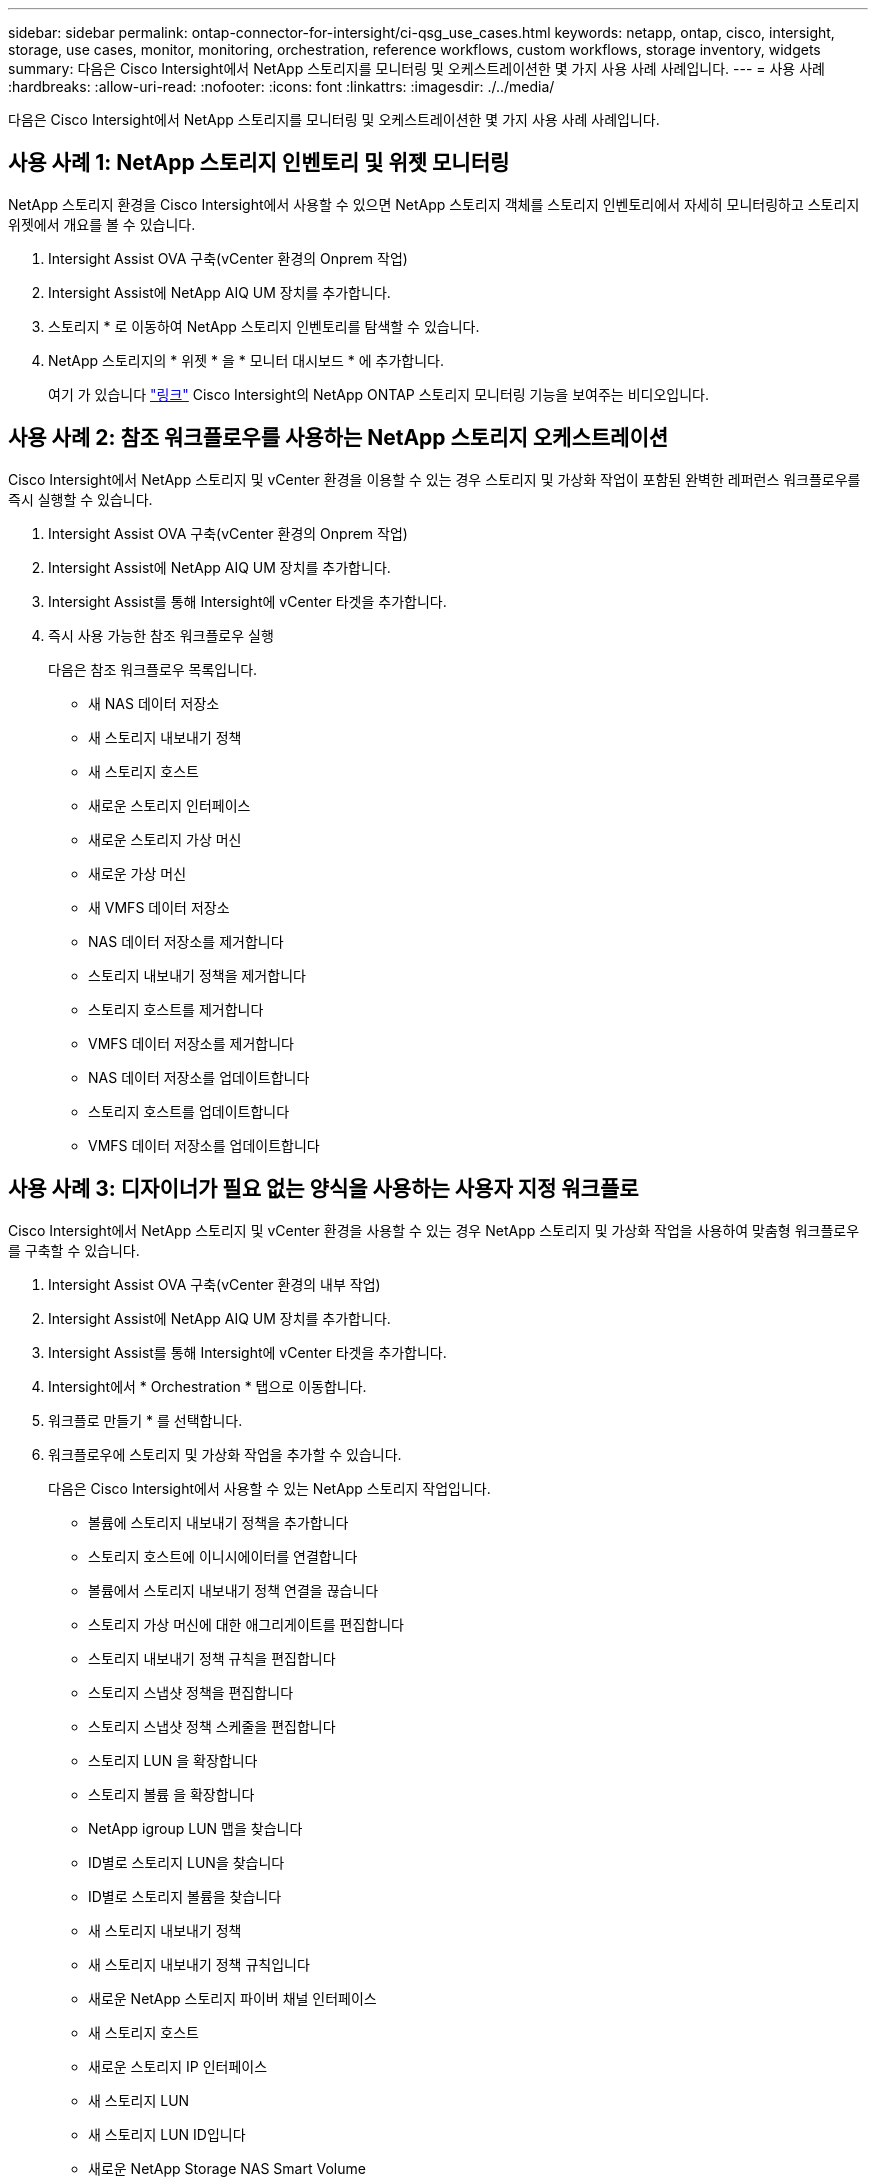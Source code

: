 ---
sidebar: sidebar 
permalink: ontap-connector-for-intersight/ci-qsg_use_cases.html 
keywords: netapp, ontap, cisco, intersight, storage, use cases, monitor, monitoring, orchestration, reference workflows, custom workflows, storage inventory, widgets 
summary: 다음은 Cisco Intersight에서 NetApp 스토리지를 모니터링 및 오케스트레이션한 몇 가지 사용 사례 사례입니다. 
---
= 사용 사례
:hardbreaks:
:allow-uri-read: 
:nofooter: 
:icons: font
:linkattrs: 
:imagesdir: ./../media/


[role="lead"]
다음은 Cisco Intersight에서 NetApp 스토리지를 모니터링 및 오케스트레이션한 몇 가지 사용 사례 사례입니다.



== 사용 사례 1: NetApp 스토리지 인벤토리 및 위젯 모니터링

NetApp 스토리지 환경을 Cisco Intersight에서 사용할 수 있으면 NetApp 스토리지 객체를 스토리지 인벤토리에서 자세히 모니터링하고 스토리지 위젯에서 개요를 볼 수 있습니다.

. Intersight Assist OVA 구축(vCenter 환경의 Onprem 작업)
. Intersight Assist에 NetApp AIQ UM 장치를 추가합니다.
. 스토리지 * 로 이동하여 NetApp 스토리지 인벤토리를 탐색할 수 있습니다.
. NetApp 스토리지의 * 위젯 * 을 * 모니터 대시보드 * 에 추가합니다.
+
여기 가 있습니다 https://tv.netapp.com/detail/video/6228096841001["링크"^] Cisco Intersight의 NetApp ONTAP 스토리지 모니터링 기능을 보여주는 비디오입니다.





== 사용 사례 2: 참조 워크플로우를 사용하는 NetApp 스토리지 오케스트레이션

Cisco Intersight에서 NetApp 스토리지 및 vCenter 환경을 이용할 수 있는 경우 스토리지 및 가상화 작업이 포함된 완벽한 레퍼런스 워크플로우를 즉시 실행할 수 있습니다.

. Intersight Assist OVA 구축(vCenter 환경의 Onprem 작업)
. Intersight Assist에 NetApp AIQ UM 장치를 추가합니다.
. Intersight Assist를 통해 Intersight에 vCenter 타겟을 추가합니다.
. 즉시 사용 가능한 참조 워크플로우 실행
+
다음은 참조 워크플로우 목록입니다.

+
** 새 NAS 데이터 저장소
** 새 스토리지 내보내기 정책
** 새 스토리지 호스트
** 새로운 스토리지 인터페이스
** 새로운 스토리지 가상 머신
** 새로운 가상 머신
** 새 VMFS 데이터 저장소
** NAS 데이터 저장소를 제거합니다
** 스토리지 내보내기 정책을 제거합니다
** 스토리지 호스트를 제거합니다
** VMFS 데이터 저장소를 제거합니다
** NAS 데이터 저장소를 업데이트합니다
** 스토리지 호스트를 업데이트합니다
** VMFS 데이터 저장소를 업데이트합니다






== 사용 사례 3: 디자이너가 필요 없는 양식을 사용하는 사용자 지정 워크플로

Cisco Intersight에서 NetApp 스토리지 및 vCenter 환경을 사용할 수 있는 경우 NetApp 스토리지 및 가상화 작업을 사용하여 맞춤형 워크플로우를 구축할 수 있습니다.

. Intersight Assist OVA 구축(vCenter 환경의 내부 작업)
. Intersight Assist에 NetApp AIQ UM 장치를 추가합니다.
. Intersight Assist를 통해 Intersight에 vCenter 타겟을 추가합니다.
. Intersight에서 * Orchestration * 탭으로 이동합니다.
. 워크플로 만들기 * 를 선택합니다.
. 워크플로우에 스토리지 및 가상화 작업을 추가할 수 있습니다.
+
다음은 Cisco Intersight에서 사용할 수 있는 NetApp 스토리지 작업입니다.

+
** 볼륨에 스토리지 내보내기 정책을 추가합니다
** 스토리지 호스트에 이니시에이터를 연결합니다
** 볼륨에서 스토리지 내보내기 정책 연결을 끊습니다
** 스토리지 가상 머신에 대한 애그리게이트를 편집합니다
** 스토리지 내보내기 정책 규칙을 편집합니다
** 스토리지 스냅샷 정책을 편집합니다
** 스토리지 스냅샷 정책 스케줄을 편집합니다
** 스토리지 LUN 을 확장합니다
** 스토리지 볼륨 을 확장합니다
** NetApp igroup LUN 맵을 찾습니다
** ID별로 스토리지 LUN을 찾습니다
** ID별로 스토리지 볼륨을 찾습니다
** 새 스토리지 내보내기 정책
** 새 스토리지 내보내기 정책 규칙입니다
** 새로운 NetApp 스토리지 파이버 채널 인터페이스
** 새 스토리지 호스트
** 새로운 스토리지 IP 인터페이스
** 새 스토리지 LUN
** 새 스토리지 LUN ID입니다
** 새로운 NetApp Storage NAS Smart Volume
** 새로운 NetApp Storage Smart LUN을 도입했습니다
** 새 스토리지 스냅샷 정책
** 새 스토리지 스냅샷 정책 스케줄입니다
** 새로운 스토리지 가상 머신
** 새 스토리지 볼륨
** 새 스토리지 볼륨 스냅샷
** 스토리지 엑스포트 정책을 제거합니다
** 스토리지 내보내기 정책 규칙을 제거합니다
** 스토리지 FC 인터페이스를 제거합니다
** 스토리지 호스트를 제거합니다
** 스토리지 IP 인터페이스를 제거합니다
** 스토리지 LUN을 제거합니다
** 스토리지 LUN ID를 제거합니다
** NetApp Storage Smart LUN을 제거합니다
** 스토리지 스냅샷 정책을 제거합니다
** 스토리지 스냅샷 정책 일정을 제거합니다
** 스토리지 가상 머신을 제거합니다
** 저장소 볼륨을 제거합니다
** 스토리지 볼륨 스냅샷을 제거합니다
** 스토리지 볼륨 스냅샷의 이름을 바꿉니다
+

NOTE: 새 스토리지 NAS 스마트 볼륨 및 새 스토리지 스마트 LUN 작업은 ONTAP 9.8 이상에서만 작동합니다. ONTAP 9.7P1이(가) 현재 지원되는 최소 버전입니다.





NetApp 스토리지 및 가상화 작업을 통한 워크플로우 사용자 지정에 대한 자세한 내용은 비디오를 참조하십시오 https://tv.netapp.com/detail/video/6228095945001["Cisco Intersight에서 NetApp ONTAP 스토리지 오케스트레이션"^].
